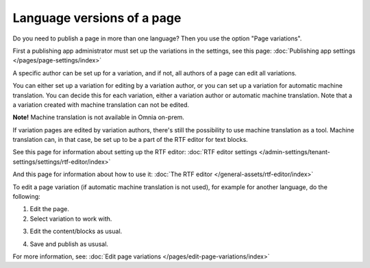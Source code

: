 Language versions of a page
===========================================

Do you need to publish a page in more than one language? Then you use the option "Page variations". 

First a publishing app administrator must set up the variations in the settings, see this page: :doc:`Publishing app settings </pages/page-settings/index>`

A specific author can be set up for a variation, and if not, all authors of a page can edit all variations.

You can either set up a variation for editing by a variation author, or you can set up a variation for automatic machine translation. You can decide this for each variation, either a variation author or automatic machine translation. Note that a a variation created with machine translation can not be edited.

**Note!** Machine translation is not available in Omnia on-prem.

If variation pages are edited by variation authors, there's still the possibility to use machine translation as a tool. Machine translation can, in that case, be set up to be a part of the RTF editor for text blocks.

See this page for information about setting up the RTF editor: :doc:`RTF editor settings </admin-settings/tenant-settings/settings/rtf-editor/index>`

And this page for information about how to use it: :doc:`The RTF editor </general-assets/rtf-editor/index>`

To edit a page variation (if automatic machine translation is not used), for example for another language, do the following:

1. Edit the page.
2. Select variation to work with.

.. image:: select-variation-new4.png

3. Edit the content/blocks as usual.  

.. image:: swedish-variations-new.png

4. Save and publish as ususal.

For more information, see: :doc:`Edit page variations </pages/edit-page-variations/index>`

